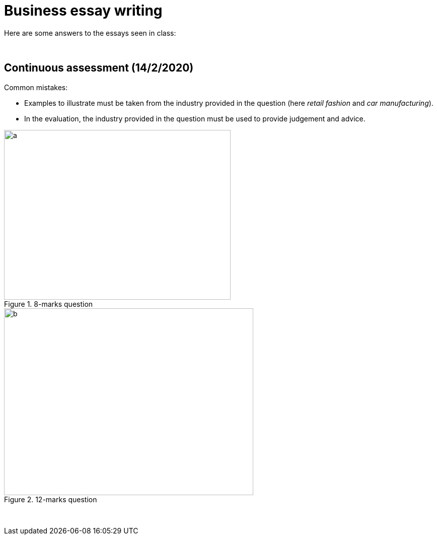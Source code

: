 = Business essay writing

Here are some answers to the essays seen in class:


{blank} +



== Continuous assessment (14/2/2020)          

Common mistakes:

* Examples to illustrate must be taken from the industry provided in the question (here _retail fashion_ and _car manufacturing_).
* In the evaluation, the industry provided in the question must be used to provide judgement and advice.


[.float-group]
--
[.left]
.8-marks question
image::../latex/images/03-business-mindmap-figure0.png[a, 450, 337.5]

[.right]
.12-marks question
image::../latex/images/03-business-mindmap-figure1.png[b, 495, 371.25]
--


{blank} +
